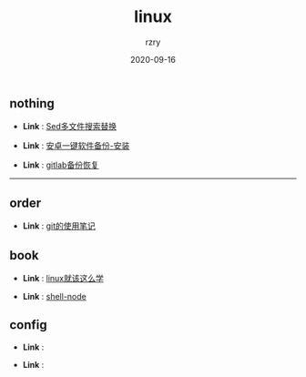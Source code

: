#+TITLE:     linux
#+AUTHOR:    rzry
#+EMAIL:     rzry36008@ccie.lol
#+DATE:      2020-09-16
#+LANGUAGE:  en

** nothing
   -  *Link* : [[file:nothing/30_Sed多文件搜索替换.org][Sed多文件搜索替换]]

   -  *Link* : [[file:nothing/33_adb备份软件一键安装.org][安卓一键软件备份-安装]]

   -  *Link* : [[file:nothing/gitlab备份恢复.org][gitlab备份恢复]]
 -----
** order
  -  *Link* : [[file:order/05_git笔记.org][git的使用笔记]]

** book
  -  *Link* : [[file:book/linux_shell.org][linux就该这么学]]

  -  *Link* : [[file:order/shell-node.org][shell-node]]
** config
  -  *Link* :

  -  *Link* :
